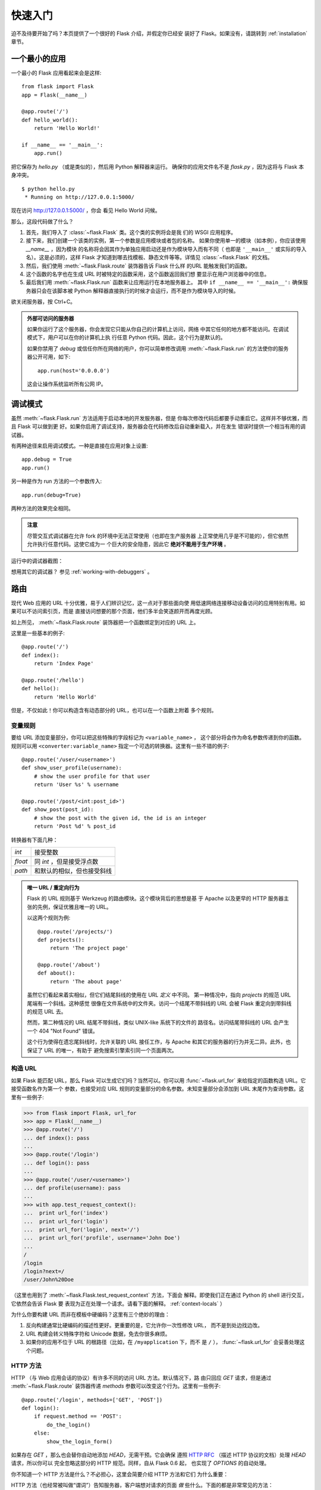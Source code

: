.. _quickstart:

快速入门
==========

迫不及待要开始了吗？本页提供了一个很好的 Flask 介绍，并假定你已经安
装好了 Flask。如果没有，请跳转到 :ref:`installation` 章节。

.. _a-minimal-application:

一个最小的应用
---------------------

一个最小的 Flask 应用看起来会是这样::

    from flask import Flask
    app = Flask(__name__)

    @app.route('/')
    def hello_world():
        return 'Hello World!'

    if __name__ == '__main__':
        app.run()

把它保存为 `hello.py` （或是类似的），然后用 Python 解释器来运行。
确保你的应用文件名不是 `flask.py` ，因为这将与 Flask 本身冲突。

::

    $ python hello.py
     * Running on http://127.0.0.1:5000/

现在访问 `http://127.0.0.1:5000/ <http://127.0.0.1:5000/>`_ ，你会
看见 Hello World 问候。

那么，这段代码做了什么？

1. 首先，我们导入了 :class:`~flask.Flask` 类。这个类的实例将会是我
   们的 WSGI 应用程序。
2. 接下来，我们创建一个该类的实例，第一个参数是应用模块或者包的名称。
   如果你使用单一的模块（如本例），你应该使用 `__name__` ，因为模块
   的名称将会因其作为单独应用启动还是作为模块导入而有不同（
   也即是 ``'__main__'`` 或实际的导入名）。这是必须的，这样 Flask
   才知道到哪去找模板、静态文件等等。详情见 :class:`~flask.Flask`
   的文档。
3. 然后，我们使用 :meth:`~flask.Flask.route` 装饰器告诉 Flask 什么样
   的URL 能触发我们的函数。
4. 这个函数的名字也在生成 URL 时被特定的函数采用，这个函数返回我们想
   要显示在用户浏览器中的信息。
5. 最后我们用 :meth:`~flask.Flask.run` 函数来让应用运行在本地服务器上。
   其中 ``if __name__ == '__main__':`` 确保服务器只会在该脚本被
   Python 解释器直接执行的时候才会运行，而不是作为模块导入的时候。

欲关闭服务器，按 Ctrl+C。

.. _public-server:

.. admonition:: 外部可访问的服务器

   如果你运行了这个服务器，你会发现它只能从你自己的计算机上访问，网络
   中其它任何的地方都不能访问。在调试模式下，用户可以在你的计算机上执
   行任意 Python 代码。因此，这个行为是默认的。

   如果你禁用了 `debug` 或信任你所在网络的用户，你可以简单修改调用
   :meth:`~flask.Flask.run` 的方法使你的服务器公开可用，如下::

       app.run(host='0.0.0.0')
	
   这会让操作系统监听所有公网 IP。


.. _debug-mode:

调试模式
----------

虽然 :meth:`~flask.Flask.run` 方法适用于启动本地的开发服务器，但是
你每次修改代码后都要手动重启它。这样并不够优雅，而且 Flask 可以做到更
好。如果你启用了调试支持，服务器会在代码修改后自动重新载入，并在发生
错误时提供一个相当有用的调试器。

有两种途径来启用调试模式。一种是直接在应用对象上设置::

    app.debug = True
    app.run()

另一种是作为 run 方法的一个参数传入::

    app.run(debug=True)

两种方法的效果完全相同。

.. admonition:: 注意

   尽管交互式调试器在允许 fork 的环境中无法正常使用（也即在生产服务器
   上正常使用几乎是不可能的），但它依然允许执行任意代码。这使它成为一
   个巨大的安全隐患，因此它 **绝对不能用于生产环境** 。

运行中的调试器截图：

.. image:: _static/debugger.png
   :align: center
   :class: screenshot
   :alt: screenshot of debugger in action

想用其它的调试器？ 参见 :ref:`working-with-debuggers` 。

.. _routing:

路由
-------

现代 Web 应用的 URL 十分优雅，易于人们辨识记忆，这一点对于那些面向使
用低速网络连接移动设备访问的应用特别有用。如果可以不访问索引页，而是
直接访问想要的那个页面，他们多半会笑逐颜开而再度光顾。

如上所见， :meth:`~flask.Flask.route` 装饰器把一个函数绑定到对应的
URL 上。

这里是一些基本的例子::

    @app.route('/')
    def index():
        return 'Index Page'

    @app.route('/hello')
    def hello():
        return 'Hello World'

但是，不仅如此！你可以构造含有动态部分的 URL，也可以在一个函数上附着
多个规则。

.. _variable-rules:

变量规则
``````````````

要给 URL 添加变量部分，你可以把这些特殊的字段标记为 ``<variable_name>`` ，
这个部分将会作为命名参数传递到你的函数。规则可以用
``<converter:variable_name>`` 指定一个可选的转换器。这里有一些不错的例子::

    @app.route('/user/<username>')
    def show_user_profile(username):
        # show the user profile for that user
        return 'User %s' % username

    @app.route('/post/<int:post_id>')
    def show_post(post_id):
        # show the post with the given id, the id is an integer
        return 'Post %d' % post_id

转换器有下面几种：

=========== ===========================================
`int`       接受整数
`float`     同 `int` ，但是接受浮点数
`path`      和默认的相似，但也接受斜线
=========== ===========================================

.. admonition:: 唯一 URL / 重定向行为

   Flask 的 URL 规则基于 Werkzeug 的路由模块。这个模块背后的思想是基
   于 Apache 以及更早的 HTTP 服务器主张的先例，保证优雅且唯一的 URL。

   以这两个规则为例::

        @app.route('/projects/')
        def projects():
            return 'The project page'

        @app.route('/about')
        def about():
            return 'The about page'

   虽然它们看起来着实相似，但它们结尾斜线的使用在 URL *定义* 中不同。
   第一种情况中，指向 `projects` 的规范 URL 尾端有一个斜线。这种感觉
   很像在文件系统中的文件夹。访问一个结尾不带斜线的 URL 会被
   Flask 重定向到带斜线的规范 URL 去。

   然而，第二种情况的 URL 结尾不带斜线，类似 UNIX-like 系统下的文件的
   路径名。访问结尾带斜线的 URL 会产生一个 404 "Not Found" 错误。

   这个行为使得在遗忘尾斜线时，允许关联的 URL 接任工作，与 Apache 和其它的服务器的行为并无二异。此外，也保证了 URL 的唯一，有助于
   避免搜索引擎索引同一个页面两次。

.. _url-building:

构造 URL
````````````

如果 Flask 能匹配 URL，那么 Flask 可以生成它们吗？当然可以。你可以用
:func:`~flask.url_for` 来给指定的函数构造 URL。它接受函数名作为第一个
参数，也接受对应 URL 规则的变量部分的命名参数。未知变量部分会添加到
URL 末尾作为查询参数。这里有一些例子:

>>> from flask import Flask, url_for
>>> app = Flask(__name__)
>>> @app.route('/')
... def index(): pass
... 
>>> @app.route('/login')
... def login(): pass
... 
>>> @app.route('/user/<username>')
... def profile(username): pass
... 
>>> with app.test_request_context():
...  print url_for('index')
...  print url_for('login')
...  print url_for('login', next='/')
...  print url_for('profile', username='John Doe')
... 
/
/login
/login?next=/
/user/John%20Doe

（这里也用到了 :meth:`~flask.Flask.test_request_context` 方法，下面会
解释。即使我们正在通过 Python 的 shell 进行交互，它依然会告诉 Flask 要
表现为正在处理一个请求。请看下面的解释。 :ref:`context-locals` ）

为什么你要构建 URL 而非在模板中硬编码？这里有三个绝妙的理由：

1. 反向构建通常比硬编码的描述性更好。更重要的是，它允许你一次性修改 URL，
   而不是到处边找边改。
2. URL 构建会转义特殊字符和 Unicode 数据，免去你很多麻烦。
3. 如果你的应用不位于 URL 的根路径（比如，在 ``/myapplication`` 下，而不
   是 ``/`` ）， :func:`~flask.url_for` 会妥善处理这个问题。

.. _http-methods:

HTTP 方法
````````````
HTTP （与 Web 应用会话的协议）有许多不同的访问 URL 方法。默认情况下，路
由只回应 `GET` 请求，但是通过 :meth:`~flask.Flask.route` 装饰器传递
`methods` 参数可以改变这个行为。这里有一些例子::

    @app.route('/login', methods=['GET', 'POST'])
    def login():
        if request.method == 'POST':
            do_the_login()
        else:
            show_the_login_form()

如果存在 `GET` ，那么也会替你自动地添加 `HEAD`，无需干预。它会确保
遵照 `HTTP RFC`_ （描述 HTTP 协议的文档）处理 `HEAD` 请求，所以你可以
完全忽略这部分的 HTTP 规范。同样，自从 Flask 0.6 起， 也实现了
`OPTIONS` 的自动处理。

你不知道一个 HTTP 方法是什么？不必担心，这里会简要介绍 HTTP 方法和它们
为什么重要：

HTTP 方法（也经常被叫做“谓词”）告知服务器，客户端想对请求的页面 *做*
些什么。下面的都是非常常见的方法：

`GET`
    浏览器告知服务器：只 *获取* 页面上的信息并发给我。这是最常用的方法。

`HEAD`
    浏览器告诉服务器：欲获取信息，但是只关心 *消息头* 。应用应像处理
    `GET` 请求一样来处理它，但是不分发实际内容。在 Flask 中你完全无需
    人工    干预，底层的 Werkzeug 库已经替你打点好了。

`POST`
    浏览器告诉服务器：想在 URL 上 *发布* 新信息。并且，服务器必须确保
    数据已存储且仅存储一次。这是 HTML 表单通常发送数据到服务器的方法。

`PUT`
    类似 `POST` 但是服务器可能触发了存储过程多次，多次覆盖掉旧值。你可
    能会问这有什么用，当然这是有原因的。考虑到传输中连接可能会丢失，在
    这种    情况下浏览器和服务器之间的系统可能安全地第二次接收请求，而
    不破坏其它东西。因为 `POST` 它只触发一次，所以用 `POST` 是不可能的。

`DELETE`
    删除给定位置的信息。

`OPTIONS`
    给客户端提供一个敏捷的途径来弄清这个 URL 支持哪些 HTTP 方法。
    从 Flask 0.6 开始，实现了自动处理。

有趣的是，在 HTML4 和 XHTML1 中，表单只能以 `GET` 和 `POST` 方法提交到
服务器。但是 JavaScript 和未来的 HTML 标准允许你使用其它所有的方法。此
外，HTTP 最近变得相当流行，浏览器不再是唯一的 HTTP 客户端。比如，许多版
本控制系统就在使用 HTTP。

.. _HTTP RFC: http://www.ietf.org/rfc/rfc2068.txt

.. _static-files:

静态文件
------------

动态 web 应用也会需要静态文件，通常是 CSS 和 JavaScript 文件。理想状况下，
你已经配置好 Web 服务器来提供静态文件，但是在开发中，Flask 也可以做到。
只要在你的包中或是模块的所在目录中创建一个名为 `static` 的文件夹，在应用
中使用 `/static` 即可访问。

给静态文件生成 URL ，使用特殊的 ``'static'`` 端点名::

    url_for('static', filename='style.css')

这个文件应该存储在文件系统上的 ``static/style.css`` 。

.. rendering-templates:

模板渲染
-------------------

用 Python 生成 HTML 十分无趣，而且相当繁琐，因为你必须手动对 HTML 做转
义来保证应用的安全。为此，Flask 配备了
`Jinja2 <http://jinja.pocoo.org>`_ 模板引擎。

你可以使用 :func:`~flask.render_template` 方法来渲染模板。你需要做的一
切就是将模板名和你想作为关键字的参数传入模板的变量。这里有一个展示如何
渲染模板的简例::

    from flask import render_template

    @app.route('/hello/')
    @app.route('/hello/<name>')
    def hello(name=None):
        return render_template('hello.html', name=name)

Flask 会在 `templates` 文件夹里寻找模板。所以，如果你的应用是个模块，这
个文件夹应该与模块同级；如果它是一个包，那么这个文件夹作为包的子目录:

**情况 1**: 模块::

    /application.py
    /templates
        /hello.html

**情况 2**: 包::

    /application
        /__init__.py
        /templates
            /hello.html

关于模板，你可以发挥 Jinja2 模板的全部实例。更多信息请见
`Jinja2 模板文档
<http://docs.jinkan.org/docs/jinja2>`_ 。

这里有一个模板实例：

.. sourcecode:: html+jinja

    <!doctype html>
    <title>Hello from Flask</title>
    {% if name %}
      <h1>Hello {{ name }}!</h1>
    {% else %}
      <h1>Hello World!</h1>
    {% endif %}

在模板里，你也可以访问 :class:`~flask.request` 、
:class:`~flask.session` 和 :class:`~flask.g` [#]_ 对象，
以及 :func:`~flask.get_flashed_messages` 函数。

模板继承让模板用起来相当顺手。如欲了解继承的工作机理，请跳转到
:ref:`template-inheritance` 模式的文档。最起码，模板继承能使特定元素
（比如页眉、导航栏和页脚）可以出现在所有的页面。

自动转义功能默认是开启的，所以如果 `name` 包含 HTML ，它将会被自动转
义。如果你能信任一个变量，并且你知道它是安全的（例如一个模块把 Wiki 标
记转换为 HTML），你可以用 :class:`~jinja2.Markup` 类或 ``|safe`` 过滤
器在模板中把它标记为安全的。在 Jinja 2 文档中，你会看到更多的例子。

这里是一个 :class:`~jinja2.Markup` 类如何使用的简单介绍:

>>> from flask import Markup
>>> Markup('<strong>Hello %s!</strong>') % '<blink>hacker</blink>'
Markup(u'<strong>Hello &lt;blink&gt;hacker&lt;/blink&gt;!</strong>')
>>> Markup.escape('<blink>hacker</blink>')
Markup(u'&lt;blink&gt;hacker&lt;/blink&gt;')
>>> Markup('<em>Marked up</em> &raquo; HTML').striptags()
u'Marked up \xbb HTML'

.. versionchanged:: 0.5
   自动转义不再在所有模板中启用。下列扩展名的模板会触发自动转义：
   ``.html`` 、 ``.htm`` 、``.xml`` 、 ``.xhtml`` 。从字符串加载
   的模板会禁用自动转义。

.. [#] 不确定 :class:`~flask.g` 对象是什么？它允许你按需存储信息，
   查看（ :class:`~flask.g` ）对象的文档和 :ref:`sqlite3` 的文
   档以获取更多信息。

.. _accessing-request-data:

访问请求数据
----------------------

对于 Web 应用，与客户端发送给服务器的数据交互至关重要。在 Flask 中
由全局的 :class:`~flask.request` 对象来提供这些信息。如果你有一定的
Python 经验，你会好奇，为什么这个对象是全局的，为什么 Flask 还能保证
线程安全。答案是环境作用域：

.. _context-locals:

环境局部变量
``````````````

.. admonition:: 内幕

   如果你想理解其工作机制及如何利用环境局部变量实现自动化测试，请阅
   读此节，否则可跳过。

Flask 中的某些对象是全局对象，但却不是通常的那种。这些对象实际上是特定
环境的局部对象的代理。虽然很拗口，但实际上很容易理解。

想象一下处理线程的环境。一个请求传入，Web 服务器决定生成一个新线程（
或者别的什么东西，只要这个底层的对象可以胜任并发系统，而不仅仅是线程）。
当 Flask 开始它内部的请求处理时，它认定当前线程是活动的环境，并绑定当
前的应用和 WSGI 环境到那个环境上（线程）。它的实现很巧妙，能保证一个应
用调用另一个应用时不会出现问题。

所以，这对你来说意味着什么？除非你要做类似单元测试的东西，否则你基本上
可以完全无视它。你会发现依赖于一段请求对象的代码，因没有请求对象无法正
常运行。解决方案是，自行创建一个请求对象并且把它绑定到环境中。单元测试
的最简单的解决方案是：用 :meth:`~flask.Flask.test_request_context` 环
境管理器。结合 `with` 声明，绑定一个测试请求，这样你才能与之交互。下面
是一个例子::

    from flask import request

    with app.test_request_context('/hello', method='POST'):
        # now you can do something with the request until the
        # end of the with block, such as basic assertions:
        assert request.path == '/hello'
        assert request.method == 'POST'

另一种可能是：传递整个 WSGI 环境给
:meth:`~flask.Flask.request_context` 方法::

    from flask import request

    with app.request_context(environ):
        assert request.method == 'POST'

.. _the-request-object:

请求对象
``````````````````

API 章节对请求对象作了详尽阐述（参见 :class:`~flask.request` ），因此这
里不会赘述。此处宽泛介绍一些最常用的操作。首先从 `flask` 模块里导入它::

    from flask import request

当前请求的 HTTP 方法可通过 :attr:`~flask.request.method` 属性来访问。通
过:attr:`~flask.request.form` 属性来访问表单数据（ `POST` 或 `PUT` 请求
提交的数据）。这里有一个用到上面提到的那两个属性的完整实例::

    @app.route('/login', methods=['POST', 'GET'])
    def login():
        error = None
        if request.method == 'POST':
            if valid_login(request.form['username'],
                           request.form['password']):
                return log_the_user_in(request.form['username'])
            else:
                error = 'Invalid username/password'
        # the code below is executed if the request method
        # was GET or the credentials were invalid
        return render_template('login.html', error=error)

当访问 `form` 属性中的不存在的键会发生什么？会抛出一个特殊的
:exc:`KeyError` 异常。你可以像捕获标准的 :exc:`KeyError` 一样来捕获它。
如果你不这么做，它会显示一个 HTTP 400 Bad Request 错误页面。所以，多数
情况下你并不需要干预这个行为。

你可以通过 :attr:`~flask.request.args` 属性来访问 URL 中提交的参数
（ ``?key=value`` ）::

    searchword = request.args.get('q', '')

我们推荐用 `get` 来访问 URL 参数或捕获 `KeyError` ，因为用户可能会修
改 URL，向他们展现一个 400 bad request 页面会影响用户体验。

欲获取请求对象的完整方法和属性清单，请参阅 :class:`~flask.request` 的
文档。

.. _file-uploads:

文件上传
````````````

用 Flask 处理文件上传很简单。只要确保你没忘记在 HTML 表单中设置
``enctype="multipart/form-data"`` 属性，不然你的浏览器根本不会发送文件。

已上传的文件存储在内存或是文件系统中一个临时的位置。你可以通过请求对象
的 :attr:`~flask.request.files` 属性访问它们。每个上传的文件都会存储在
这个字典里。它表现近乎为一个标准的 Python :class:`file` 对象，但它还有
一个 :meth:`~werkzeug.datastructures.FileStorage.save` 方法，这个方法
允许你把文件保存到服务器的文件系统上。这里是一个用它保存文件的例子::

    from flask import request

    @app.route('/upload', methods=['GET', 'POST'])
    def upload_file():
        if request.method == 'POST':
            f = request.files['the_file']
            f.save('/var/www/uploads/uploaded_file.txt')
        ...

如果你想知道上传前文件在客户端的文件名是什么，你可以访问
:attr:`~werkzeug.datastructures.FileStorage.filename` 属性。但请记住，
永远不要信任这个值，这个值是可以伪造的。如果你要把文件按客户端提供的
文件名存储在服务器上，那么请把它传递给 Werkzeug 提供的
:func:`~werkzeug.utils.secure_filename` 函数::

    from flask import request
    from werkzeug import secure_filename

    @app.route('/upload', methods=['GET', 'POST'])
    def upload_file():
        if request.method == 'POST':
            f = request.files['the_file']
            f.save('/var/www/uploads/' + secure_filename(f.filename))
        ...

一些更好的例子，见 :ref:`uploading-files` 模式。

.. _cookies:

Cookies
```````

你可以通过 :attr:`~flask.Request.cookies` 属性来访问 Cookies，用
响应对象的 :attr:`~flask.Response.set_cookie` 方法来设置 Cookies。请
求对象的 :attr:`~flask.Request.cookies` 属性是一个内容为客户端提交的
所有 Cookies 的字典。如果你想使用会话，请不要直接使用 Cookies，请参
考 :ref:`sessions` 一节。在 Flask 中，已经注意处理了一些 Cookies 安全
细节。

读取 cookies::

    from flask import request

    @app.route('/')
    def index():
        username = request.cookies.get('username')
        # use cookies.get(key) instead of cookies[key] to not get a
        # KeyError if the cookie is missing.

存储 cookies::

    from flask import make_response

    @app.route('/')
    def index():
        resp = make_response(render_template(...))
        resp.set_cookie('username', 'the username')
        return resp

可注意到的是，Cookies 是设置在响应对象上的。由于通常视图函数只是返
回字符串，之后 Flask 将字符串转换为响应对象。如果你要显式地转换，你
可以使用 :meth:`~flask.make_response` 函数然后再进行修改。

有时候你想设置 Cookie，但响应对象不能醋在。这可以利用
:ref:`deferred-callbacks` 模式实现。

为此，也可以阅读 :ref:`about-responses` 。

.. _redirects-and-errors:

重定向和错误
--------------------

你可以用 :func:`~flask.redirect` 函数把用户重定向到其它地方。放弃请
求并返回错误代码，用 :func:`~flask.abort` 函数。这里是一个它们如何
使用的例子::

    from flask import abort, redirect, url_for

    @app.route('/')
    def index():
        return redirect(url_for('login'))

    @app.route('/login')
    def login():
        abort(401)
        this_is_never_executed()

这是一个相当无意义的例子因为用户会从主页重定向到一个不能访问的页面
（401 意味着禁止访问），但是它展示了重定向是如何工作的。

默认情况下，错误代码会显示一个黑白的错误页面。如果你要定制错误页面，
可以使用 :meth:`~flask.Flask.errorhandler` 装饰器::

    from flask import render_template

    @app.errorhandler(404)
    def page_not_found(error):
        return render_template('page_not_found.html'), 404

注意 :func:`~flask.render_template` 调用之后的 ``404`` 。这告诉
Flask，该页的错误代码是 404 ，即没有找到。默认为 200，也就是一切
正常。

.. _about-responses:

关于响应
---------------

视图函数的返回值会被自动转换为一个响应对象。如果返回值是一个字符串，
它被转换为该字符串为主体的、状态码为 ``200 OK``的 、 MIME 类型是
``text/html`` 的响应对象。Flask 把返回值转换为响应对象的逻辑是这样：

1.  如果返回的是一个合法的响应对象，它会从视图直接返回。
2.  如果返回的是一个字符串，响应对象会用字符串数据和默认参数创建。
3.  如果返回的是一个元组，且元组中的元素可以提供额外的信息。这样的
    元组必须是 ``(response, status, headers)`` 的形式，且至少包含一
    个元素。 `status` 值会覆盖状态代码， `headers` 可以是一个列表或
    字典，作为额外的消息标头值。
4.  如果上述条件均不满足， Flask 会假设返回值是一个合法的 WSGI 应用
    程序，并转换为一个请求对象。

如果你想在视图里操纵上述步骤结果的响应对象，可以使用
:func:`~flask.make_response` 函数。

譬如你有这样一个视图:

.. sourcecode:: python

    @app.errorhandler(404)
    def not_found(error):
        return render_template('error.html'), 404

你只需要把返回值表达式传递给 :func:`~flask.make_response` ，获取结
果对象并修改，然后再返回它:

.. sourcecode:: python

    @app.errorhandler(404)
    def not_found(error):
        resp = make_response(render_template('error.html'), 404)
        resp.headers['X-Something'] = 'A value'
        return resp

.. _sessions:

会话
--------

除请求对象之外，还有一个 :class:`~flask.session` 对象。它允许你在不
同请求间存储特定用户的信息。它是在 Cookies 的基础上实现的，并且对
Cookies 进行密钥签名。这意味着用户可以查看你 Cookie 的内容，但却不
能修改它，除非用户知道签名的密钥。

要使用会话，你需要设置一个密钥。这里介绍会话如何工作::

    from flask import Flask, session, redirect, url_for, escape, request

    app = Flask(__name__)

    @app.route('/')
    def index():
        if 'username' in session:
            return 'Logged in as %s' % escape(session['username'])
        return 'You are not logged in'

    @app.route('/login', methods=['GET', 'POST'])
    def login():
        if request.method == 'POST':
            session['username'] = request.form['username']
            return redirect(url_for('index'))
        return '''
            <form action="" method="post">
                <p><input type=text name=username>
                <p><input type=submit value=Login>
            </form>
        '''

    @app.route('/logout')
    def logout():
        # remove the username from the session if it's there
        session.pop('username', None)
        return redirect(url_for('index'))

    # set the secret key.  keep this really secret:
    app.secret_key = 'A0Zr98j/3yX R~XHH!jmN]LWX/,?RT'

这里提到的 :func:`~flask.escape` 可以在你模板引擎外做转义（如同本例）。

.. admonition:: 如何生成强壮的密钥

   随机的问题在于很难判断什么是真随机。一个密钥应该足够随机。你的操作
   系统可以基于一个密钥随机生成器来生成漂亮的随机值，这个值可以用来做
   密钥:

   >>> import os
   >>> os.urandom(24)
   '\xfd{H\xe5<\x95\xf9\xe3\x96.5\xd1\x01O<!\xd5\xa2\xa0\x9fR"\xa1\xa8'

   把这个值复制粘贴进你的代码中，你就有了密钥。

使用基于 cookie 的会话需注意: Flask 会将你放进会话对象的值序列化至
Cookies。如果你发现某些值在请求之间并没有持久存在，然而确实已经启用了
Cookies，但也没有得到明确的错误信息。这时，请检查你的页面响应中的
Cookies 的大小，并与 Web 浏览器所支持的大小对比。


.. message-flashing:

消息闪现
----------------

反馈，是良好的应用和用户界面的重要构成。如果用户得不到足够的反馈，他们
很可能开始厌恶这个应用。 Flask 提供了消息闪现系统，可以简单地给用户反馈。
消息闪现系统通常会在请求结束时记录信息，并在下一个（且仅在下一个）请求
中访问记录的信息。展现这些消息通常结合要模板布局。

使用 :func:`~flask.flash` 方法可以闪现一条消息。要操作消息本身，请使用
:func:`~flask.get_flashed_messages` 函数，并且在模板中也可以使用。完整
的例子见 :ref:`message-flashing-pattern` 部分。

.. _logging:

日志记录
-------------

.. versionadded:: 0.3

有时候你会处于这样一种境地，你处理的数据本应该是正确的，但实际上不是。
比如，你会有一些向服务器发送请求的客户端代码，但请求显然是畸形的。这可
能是用户篡改了数据，或是客户端代码的粗制滥造。大多数情况下，正常地返回
``400 Bad Request`` 就可以了，但是有时候不能这么做，并且要让代码继续运
行。

你可能依然想要记录下，是什么不对劲。这时日志记录就派上了用场。从
Flask 0.3 开始，Flask 就已经预置了日志系统。

这里有一些调用日志记录的例子::

    app.logger.debug('A value for debugging')
    app.logger.warning('A warning occurred (%d apples)', 42)
    app.logger.error('An error occurred')

附带的 :attr:`~flask.Flask.logger` 是一个标准日志类
:class:`~logging.Logger` ，所以更多信息请查阅 `logging
的文档 <http://docs.python.org/library/logging.html>`_ 。

.. _hooking-in-wsgi-middlewares:

整合 WSGI 中间件
---------------------------

如果你想给你的应用添加 WSGI 中间件，你可以封装内部 WSGI 应用。例如若
是你想用 Werkzeug 包中的某个中间件来应付 lighttpd 中的 bugs ，可以这
样做::

    from werkzeug.contrib.fixers import LighttpdCGIRootFix
    app.wsgi_app = LighttpdCGIRootFix(app.wsgi_app)

.. _depolying-to-a-web-server:

部署到 Web 服务器
-------------------------

准备好部署你的 Flask 应用了？你可以立即部署到托管平台来圆满完成快速
入门，以下厂商均向小项目提供免费的方案:

- `在 Heroku 上部署 Flask <http://devcenter.heroku.com/articles/python>`_
- `在 dotCloud 上部署 Flask <http://docs.dotcloud.com/services/python/>`_ 
  附 `Flask 的具体说明 <http://flask.pocoo.org/snippets/48/>`_

托管 Flask 应用的其它选择:

- `在 Webfaction 上部署 Flask <http://flask.pocoo.org/snippets/65/>`_
- `在 Google App Engine 上部署 Flask <https://github.com/kamalgill/flask-appengine-template>`_
- `用 Localtunnel 共享你的本地服务器 <http://flask.pocoo.org/snippets/89/>`_

如果你有自己的主机，并且准备自己托管，参见 :ref:`deployment` 章节。
